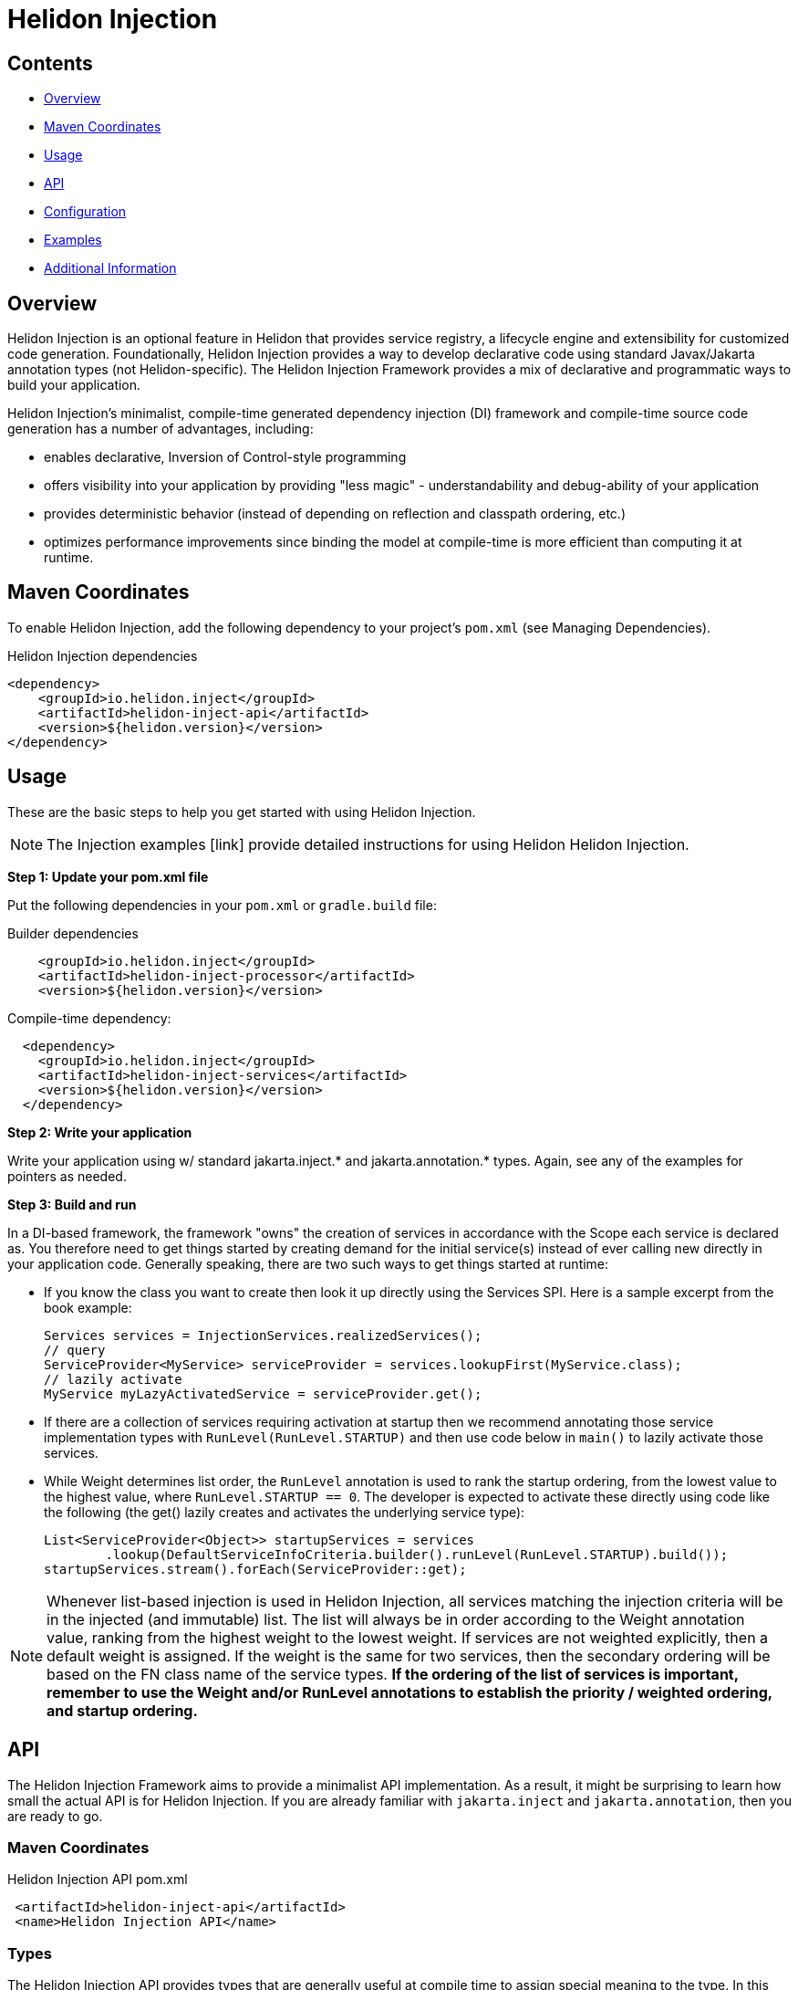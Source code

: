 ///////////////////////////////////////////////////////////////////////////////

    Copyright (c) 2023 Oracle and/or its affiliates.

    Licensed under the Apache License, Version 2.0 (the "License");
    you may not use this file except in compliance with the License.
    You may obtain a copy of the License at

        http://www.apache.org/licenses/LICENSE-2.0

    Unless required by applicable law or agreed to in writing, software
    distributed under the License is distributed on an "AS IS" BASIS,
    WITHOUT WARRANTIES OR CONDITIONS OF ANY KIND, either express or implied.
    See the License for the specific language governing permissions and
    limitations under the License.

///////////////////////////////////////////////////////////////////////////////

= Helidon Injection
:description: about Helidon Injection
:keywords: helidon, java, injection framework, microservices, fluent builder, virtual threads





== Contents

- <<Overview, Overview>>
- <<Maven Coordinates, Maven Coordinates>>
- <<Usage, Usage>>
- <<API, API>>
- <<Configuration, Configuration>>
- <<Examples, Examples>>
- <<Additional Information, Additional Information>>

== Overview

Helidon Injection is an optional feature in Helidon that provides service registry, a lifecycle engine and extensibility for customized code generation. Foundationally, Helidon Injection provides a way to develop declarative code using standard Javax/Jakarta annotation types (not Helidon-specific). The Helidon Injection Framework provides a mix of declarative and programmatic ways to build your application. 

Helidon Injection's minimalist, compile-time generated dependency injection (DI) framework and compile-time source code generation has a number of advantages, including:

* enables declarative, Inversion of Control-style programming
* offers visibility into your application by providing "less magic" - understandability and debug-ability of your application
* provides deterministic behavior (instead of depending on reflection and classpath ordering, etc.)
* optimizes performance improvements since binding the model at compile-time is more efficient than computing it at runtime. 





== Maven Coordinates

To enable Helidon Injection, add the following dependency to your project's `pom.xml` (see Managing Dependencies).

.Helidon Injection dependencies
[source,java]

----
<dependency>
    <groupId>io.helidon.inject</groupId>
    <artifactId>helidon-inject-api</artifactId>
    <version>${helidon.version}</version>
</dependency>

----

== Usage

These are the basic steps to help you get started with using Helidon Injection. 

NOTE: The Injection examples [link] provide detailed instructions for using Helidon Helidon Injection. 

*Step 1: Update your pom.xml file*

Put the following dependencies in your `pom.xml` or `gradle.build` file: 


.Builder dependencies
[source,java]
----
    
    <groupId>io.helidon.inject</groupId>
    <artifactId>helidon-inject-processor</artifactId>
    <version>${helidon.version}</version>
----

.Compile-time dependency:
[source,java]
----

  <dependency>
    <groupId>io.helidon.inject</groupId>
    <artifactId>helidon-inject-services</artifactId>
    <version>${helidon.version}</version>
  </dependency>
----


*Step 2: Write your application*

Write your application using w/ standard jakarta.inject.* and jakarta.annotation.* types. Again, see any of the examples for pointers as needed.

*Step 3: Build and run*

In a DI-based framework, the framework "owns" the creation of services in accordance with the Scope each service is declared as. You therefore need to get things started by creating demand for the initial service(s) instead of ever calling new directly in your application code. Generally speaking, there are two such ways to get things started at runtime:

    * If you know the class you want to create then look it up directly using the Services SPI. Here is a sample excerpt from the book example:

        Services services = InjectionServices.realizedServices();
        // query
        ServiceProvider<MyService> serviceProvider = services.lookupFirst(MyService.class);
        // lazily activate
        MyService myLazyActivatedService = serviceProvider.get();

    * If there are a collection of services requiring activation at startup then we recommend annotating those service implementation types with `RunLevel(RunLevel.STARTUP)` and then use code below in `main()` to lazily activate those services. 
    

    
    * While Weight determines list order, the `RunLevel` annotation is used to rank the startup ordering, from the lowest value to the highest value, where `RunLevel.STARTUP == 0`. The developer is expected to activate these directly using code like the following (the get() lazily creates and activates the underlying service type):

      List<ServiceProvider<Object>> startupServices = services
              .lookup(DefaultServiceInfoCriteria.builder().runLevel(RunLevel.STARTUP).build());
      startupServices.stream().forEach(ServiceProvider::get);
    


NOTE: Whenever list-based injection is used in Helidon Injection, all services matching the injection criteria will be in the injected (and immutable) list. The list will always be in order according to the Weight annotation value, ranking from the highest weight to the lowest weight. If services are not weighted explicitly, then a default weight is assigned. If the weight is the same for two services, then the secondary ordering will be based on the FN class name of the service types. **If the ordering of the list of services is important, remember to use the Weight and/or RunLevel annotations to establish the priority / weighted ordering, and startup ordering.**






== API

The Helidon Injection Framework aims to provide a minimalist API implementation. As a result, it might be surprising to learn how small the actual API is for Helidon Injection. If you are already familiar with `jakarta.inject` and `jakarta.annotation`, then you are ready to go. 



=== Maven Coordinates

.Helidon Injection API pom.xml
[source, java]
----
 <artifactId>helidon-inject-api</artifactId>
 <name>Helidon Injection API</name>
----


=== Types

The Helidon Injection API provides types that are generally useful at compile time to assign special meaning to the type. In this way it also helps with readability and intentions of the code itself.

.Helidon Injection types pom.xml
[source, java]
----
 <artifactId>helidon-inject-types</artifactId>
 <name>Helidon Injection Types</name>
----


 * {@link io.helidon.inject.api.Contract} - signifies that the type can be used for lookup in the service registry.
 * {@link io.helidon.inject.api.ExternalContracts} - same as Contract, but applied to the implementation class instead.
 * {@link io.helidon.inject.api.RunLevel} - ascribes meaning for when the service should start.






== Configuration

Configuration can be achieved through Helidon Injection Config-Driven Services. This add-on is based on Helidon's configuration subsystem, and adds support for  _config-driven services_ using the `@ConfiguredBy` annotation. 

When applied to a target service interface, the `@ConfiguredBy` annotation will allow you to use a higher level aggregation for application configuration, and then allow the configuration to drive activation of services in the Helidon Injection Framework.

NOTE: You can use Helidon Injection Config-Driven Services in combination with the Helidon configuration subsystem. 

It is important that you review understand the following when using `ConfiguredBy` and its supporting infrastructure:

* `@ConfigBean Builder` is used to aggregate configuration attributes to this higher-level, application-centric configuration beans.

* The new `io.helidon.common.config.GlobalConfig` class can be used to set global configuration to be used by Helidon components. The configuration must be set as the first thing, before Helidon components
are invoked, or Helidon main class is called.

* If no configuration is set, the usual `Config.create()` is used to obtain configuration either from default sources, or using meta configuration.

* The Helidon Injection Framework needs to be started with the supporting configdriven modules in order for configuration to drive service activation.

* ConfigSource interface is now marked as a `@Contract` for Helidon Injection

* `ConfigProducer` is a new `@Singleton` service that combines the discovered ConfigSource from Helidon Injection, with the discovered configuration (from GlobalConfig) and creates a new config (unless an explicit config instance is set using GlobalConfig - in such a case it is used AS-IS).
This means that when `io.helidon.common.Config` is injected into any service using Helidon Injection, this combined config instance will be provided.




== Examples
For complete examples, see [link]. 

== Additional Information

//Closer to release we can provide links to blog articles, guides, etc. 


